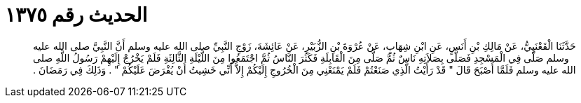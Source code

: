 
= الحديث رقم ١٣٧٥

[quote.hadith]
حَدَّثَنَا الْقَعْنَبِيُّ، عَنْ مَالِكِ بْنِ أَنَسٍ، عَنِ ابْنِ شِهَابٍ، عَنْ عُرْوَةَ بْنِ الزُّبَيْرِ، عَنْ عَائِشَةَ، زَوْجِ النَّبِيِّ صلى الله عليه وسلم أَنَّ النَّبِيَّ صلى الله عليه وسلم صَلَّى فِي الْمَسْجِدِ فَصَلَّى بِصَلاَتِهِ نَاسٌ ثُمَّ صَلَّى مِنَ الْقَابِلَةِ فَكَثُرَ النَّاسُ ثُمَّ اجْتَمَعُوا مِنَ اللَّيْلَةِ الثَّالِثَةِ فَلَمْ يَخْرُجْ إِلَيْهِمْ رَسُولُ اللَّهِ صلى الله عليه وسلم فَلَمَّا أَصْبَحَ قَالَ ‏"‏ قَدْ رَأَيْتُ الَّذِي صَنَعْتُمْ فَلَمْ يَمْنَعْنِي مِنَ الْخُرُوجِ إِلَيْكُمْ إِلاَّ أَنِّي خَشِيتُ أَنْ يُفْرَضَ عَلَيْكُمْ ‏"‏ ‏.‏ وَذَلِكَ فِي رَمَضَانَ ‏.‏